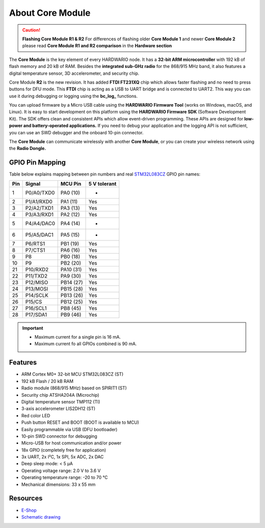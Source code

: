 #################
About Core Module
#################

.. image:: ../_static/hardware/about_core/core-module.png
   :align: center
   :scale: 51%
   :alt: Core Module

.. caution::

    **Flashing Core Module R1 & R2**
    For differences of flashing older **Core Module 1** and newer **Core Module 2**
    please read **Core Module R1 and R2 comparison** in the **Hardware section**

The **Core Module** is the key element of every HARDWARIO node.
It has a **32-bit ARM microcontroller** with 192 kB of flash memory and 20 kB of RAM.
Besides the **integrated sub-GHz radio** for the 868/915 MHz band, it also features a digital temperature sensor, 3D accelerometer, and security chip.

.. image:: ../_static/hardware/about_core/core-module-2-pinout.png
   :align: center
   :scale: 51%
   :alt: Core Module Pinout

Core Module **R2** is the new revision.
It has added **FTDI FT231XQ** chip which allows faster flashing and no need to press buttons for DFU mode.
This **FTDI** chip is acting as a USB to UART bridge and is connected to UART2.
This way you can use it during debugging or logging using the **bc_log_** functions.

You can upload firmware by a Micro USB cable using the **HARDWARIO Firmware Tool** (works on Windows, macOS, and Linux).
It is easy to start development on this platform using the **HARDWARIO Firmware SDK** (Software Development Kit).
The SDK offers clean and consistent APIs which allow event-driven programming.
These APIs are designed for **low-power and battery-operated applications.**
If you need to debug your application and the logging API is not sufficient, you can use an SWD debugger and the onboard 10-pin connector.

The **Core Module** can communicate wirelessly with another **Core Module**, or you can create your wireless network using the **Radio Dongle.**

****************
GPIO Pin Mapping
****************

Table below explains mapping between pin numbers and real `STM32L083CZ <https://www.st.com/en/microcontrollers-microprocessors/stm32l083cz.html>`_ GPIO pin names:

+----------------+----------------+------------------------------------------------------------------------+--------------------------------------------+
| Pin            | Signal         | MCU Pin                                                                | 5 V tolerant                               |
+================+================+========================================================================+============================================+
| 1              | P0/A0/TXD0     | PA0 (10)                                                               | -                                          |
+----------------+----------------+------------------------------------------------------------------------+--------------------------------------------+
| 2              | P1/A1/RXD0     | PA1 (11)                                                               | Yes                                        |
+----------------+----------------+------------------------------------------------------------------------+--------------------------------------------+
| 3              | P2/A2/TXD1     | PA3 (13)                                                               | Yes                                        |
+----------------+----------------+------------------------------------------------------------------------+--------------------------------------------+
| 4              | P3/A3/RXD1     | PA2 (12)                                                               | Yes                                        |
+----------------+----------------+------------------------------------------------------------------------+--------------------------------------------+
| 5              | P4/A4/DAC0     | PA4 (14)                                                               | -                                          |
+----------------+----------------+------------------------------------------------------------------------+--------------------------------------------+
| 6              | P5/A5/DAC1     | PA5 (15)                                                               | -                                          |
+----------------+----------------+------------------------------------------------------------------------+--------------------------------------------+
| 7              | P6/RTS1        | PB1 (19)                                                               | Yes                                        |
+----------------+----------------+------------------------------------------------------------------------+--------------------------------------------+
| 8              | P7/CTS1        | PA6 (16)                                                               | Yes                                        |
+----------------+----------------+------------------------------------------------------------------------+--------------------------------------------+
| 9              | P8             | PB0 (18)                                                               | Yes                                        |
+----------------+----------------+------------------------------------------------------------------------+--------------------------------------------+
| 10             | P9             | PB2 (20)                                                               | Yes                                        |
+----------------+----------------+------------------------------------------------------------------------+--------------------------------------------+
| 21             | P10/RXD2       | PA10 (31)                                                              | Yes                                        |
+----------------+----------------+------------------------------------------------------------------------+--------------------------------------------+
| 22             | P11/TXD2       | PA9 (30)                                                               | Yes                                        |
+----------------+----------------+------------------------------------------------------------------------+--------------------------------------------+
| 23             | P12/MISO       | PB14 (27)                                                              | Yes                                        |
+----------------+----------------+------------------------------------------------------------------------+--------------------------------------------+
| 24             | P13/MOSI       | PB15 (28)                                                              | Yes                                        |
+----------------+----------------+------------------------------------------------------------------------+--------------------------------------------+
| 25             | P14/SCLK       | PB13 (26)                                                              | Yes                                        |
+----------------+----------------+------------------------------------------------------------------------+--------------------------------------------+
| 26             | P15/CS         | PB12 (25)                                                              | Yes                                        |
+----------------+----------------+------------------------------------------------------------------------+--------------------------------------------+
| 27             | P16/SCL1       | PB8 (45)                                                               | Yes                                        |
+----------------+----------------+------------------------------------------------------------------------+--------------------------------------------+
| 28             | P17/SDA1       | PB9 (46)                                                               | Yes                                        |
+----------------+----------------+------------------------------------------------------------------------+--------------------------------------------+


.. important::

    - Maximum current for a single pin is 16 mA.
    - Maximum current fo all GPIOs combined is 90 mA.

********
Features
********

- ARM Cortex M0+ 32-bit MCU STM32L083CZ (ST)
- 192 kB Flash / 20 kB RAM
- Radio module (868/915 MHz) based on SPIRIT1 (ST)
- Security chip ATSHA204A (Microchip)
- Digital temperature sensor TMP112 (TI)
- 3-axis accelerometer LIS2DH12 (ST)
- Red color LED
- Push button RESET and BOOT (BOOT is available to MCU)
- Easily programmable via USB (DFU bootloader)
- 10-pin SWD connector for debugging
- Micro-USB for host communication and/or power
- 18x GPIO (completely free for application)
- 3x UART, 2x I²C, 1x SPI, 5x ADC, 2x DAC
- Deep sleep mode: < 5 µA
- Operating voltage range: 2.0 V to 3.6 V
- Operating temperature range: -20 to 70 °C
- Mechanical dimensions: 33 x 55 mm

*********
Resources
*********

- `E-Shop <https://shop.hardwario.com/core-module/>`_
- `Schematic drawing <https://github.com/hardwario/bc-hardware/tree/master/out/bc-module-core>`_
